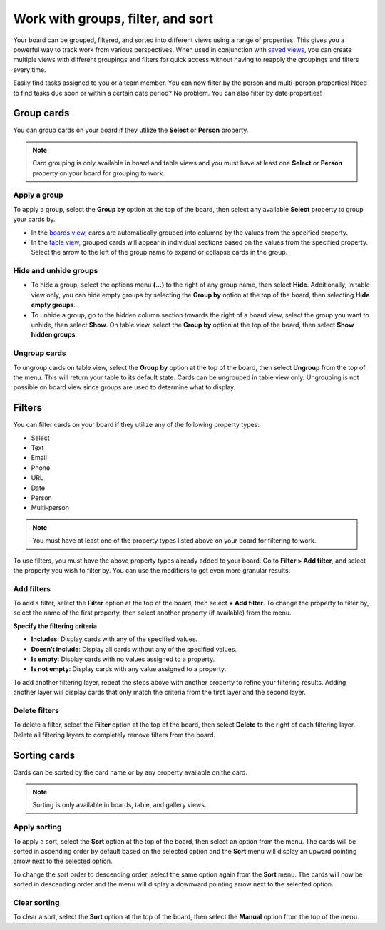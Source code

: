 Work with groups, filter, and sort
==================================

Your board can be grouped, filtered, and sorted into different views using a range of properties. This gives you a powerful way to track work from various perspectives. When used in conjunction with `saved views </boards/work-with-views.html#work-with-saved-views>`_, you can create multiple views with different groupings and filters for quick access without having to reapply the groupings and filters every time.

Easily find tasks assigned to you or a team member. You can now filter by the person and multi-person properties! Need to find tasks due soon or within a certain date period? No problem. You can also filter by date properties! 

Group cards
-----------

You can group cards on your board if they utilize the **Select** or **Person** property.

.. note:: 

  Card grouping is only available in board and table views and you must have at least one **Select** or **Person** property on your board for grouping to work.

Apply a group
~~~~~~~~~~~~~

To apply a group, select the **Group by** option at the top of the board, then select any available **Select** property to group your cards by.

- In the `boards view </boards/work-with-views.html#board-view>`_, cards are automatically grouped into columns by the values from the specified property.
- In the `table view </boards/work-with-views.html#board-view>`_, grouped cards will appear in individual sections based on the values from the specified property. Select the arrow to the left of the group name to expand or collapse cards in the group.

Hide and unhide groups
~~~~~~~~~~~~~~~~~~~~~~

- To hide a group, select the options menu **(...)** to the right of any group name, then select **Hide**. Additionally, in table view only, you can hide empty groups by selecting the **Group by** option at the top of the board, then selecting **Hide empty groups**.
- To unhide a group, go to the hidden column section towards the right of a board view, select the group you want to unhide, then select **Show**. On table view, select the **Group by** option at the top of the board, then select **Show hidden groups**.

Ungroup cards
~~~~~~~~~~~~~~

To ungroup cards on table view, select the **Group by** option at the top of the board, then select **Ungroup** from the top of the menu. This will return your table to its default state. Cards can be ungrouped in table view only. Ungrouping is not possible on board view since groups are used to determine what to display.

Filters
-------

You can filter cards on your board if they utilize any of the following property types:

- Select
- Text
- Email
- Phone
- URL
- Date
- Person
- Multi-person

.. note:: 
  
   You must have at least one of the property types listed above on your board for filtering to work.
   
To use filters, you must have the above property types already added to your board. Go to **Filter > Add filter**, and select the property you wish to filter by. You can use the modifiers to get even more granular results.

Add filters
~~~~~~~~~~~

To add a filter, select the **Filter** option at the top of the board, then select **+ Add filter**. To change the property to filter by, select the name of the first property, then select another property (if available) from the menu.

**Specify the filtering criteria**

- **Includes**: Display cards with any of the specified values.
- **Doesn’t include**: Display all cards without any of the specified values.
- **Is empty**: Display cards with no values assigned to a property.
- **Is not empty**: Display cards with any value assigned to a property.

To add another filtering layer, repeat the steps above with another property to refine your filtering results. Adding another layer will display cards that only match the criteria from the first layer and the second layer.

Delete filters
~~~~~~~~~~~~~~

To delete a filter, select the **Filter** option at the top of the board, then select **Delete** to the right of each filtering layer. Delete all filtering layers to completely remove filters from the board.

Sorting cards
-------------

Cards can be sorted by the card name or by any property available on the card.

.. note:: 
  
  Sorting is only available in boards, table, and gallery views.

Apply sorting
~~~~~~~~~~~~~~

To apply a sort, select the **Sort** option at the top of the board, then select an option from the menu. The cards will be sorted in ascending order by default based on the selected option and the **Sort** menu will display an upward pointing arrow next to the selected option. 

To change the sort order to descending order, select the same option again from the **Sort** menu. The cards will now be sorted in descending order and the menu will display a downward pointing arrow next to the selected option.

Clear sorting
~~~~~~~~~~~~~

To clear a sort, select the **Sort** option at the top of the board, then select the **Manual** option from the top of the menu.
